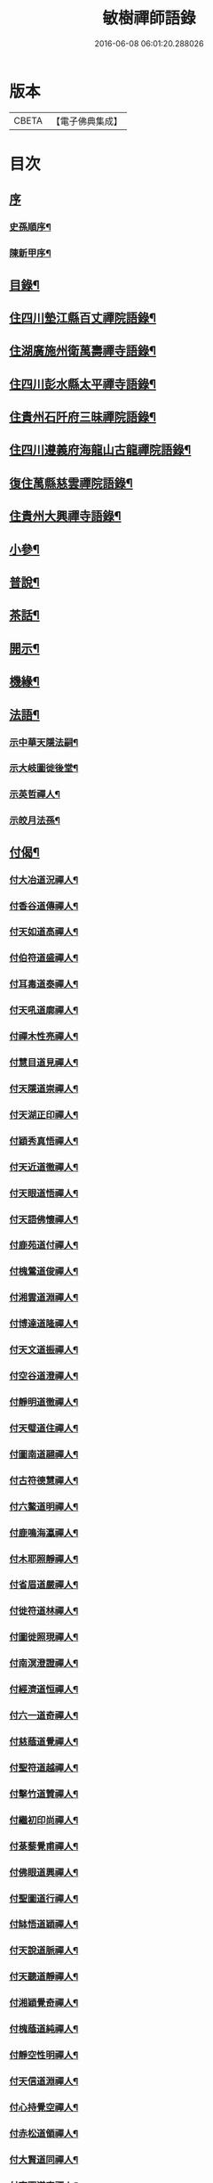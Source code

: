#+TITLE: 敏樹禪師語錄 
#+DATE: 2016-06-08 06:01:20.288026

* 版本
 |     CBETA|【電子佛典集成】|

* 目次
** [[file:KR6q0564_001.txt::001-0471a0][序]]
*** [[file:KR6q0564_001.txt::001-0471a1][史孫順序¶]]
*** [[file:KR6q0564_001.txt::001-0471c14][陳新甲序¶]]
** [[file:KR6q0564_001.txt::001-0472b14][目錄¶]]
** [[file:KR6q0564_001.txt::001-0473a4][住四川墊江縣百丈禪院語錄¶]]
** [[file:KR6q0564_002.txt::002-0475c3][住湖廣施州衛萬壽禪寺語錄¶]]
** [[file:KR6q0564_003.txt::003-0478c3][住四川彭水縣太平禪寺語錄¶]]
** [[file:KR6q0564_003.txt::003-0480b29][住貴州石阡府三昧禪院語錄¶]]
** [[file:KR6q0564_004.txt::004-0482b3][住四川遵義府海龍山古龍禪院語錄¶]]
** [[file:KR6q0564_004.txt::004-0483c3][復住萬縣慈雲禪院語錄¶]]
** [[file:KR6q0564_004.txt::004-0485a11][住貴州大興禪寺語錄¶]]
** [[file:KR6q0564_005.txt::005-0485c3][小參¶]]
** [[file:KR6q0564_005.txt::005-0487b15][普說¶]]
** [[file:KR6q0564_005.txt::005-0488c7][茶話¶]]
** [[file:KR6q0564_006.txt::006-0489c3][開示¶]]
** [[file:KR6q0564_006.txt::006-0490b19][機緣¶]]
** [[file:KR6q0564_006.txt::006-0491a16][法語¶]]
*** [[file:KR6q0564_006.txt::006-0491a17][示中華天隱法嗣¶]]
*** [[file:KR6q0564_006.txt::006-0491a24][示大岐圖徙後堂¶]]
*** [[file:KR6q0564_006.txt::006-0491b6][示英哲禪人¶]]
*** [[file:KR6q0564_006.txt::006-0491b15][示皎月法孫¶]]
** [[file:KR6q0564_006.txt::006-0491b28][付偈¶]]
*** [[file:KR6q0564_006.txt::006-0491b29][付大冶道況禪人¶]]
*** [[file:KR6q0564_006.txt::006-0491c2][付香谷道傳禪人¶]]
*** [[file:KR6q0564_006.txt::006-0491c5][付天如道高禪人¶]]
*** [[file:KR6q0564_006.txt::006-0491c8][付伯符道盛禪人¶]]
*** [[file:KR6q0564_006.txt::006-0491c11][付耳毒道泰禪人¶]]
*** [[file:KR6q0564_006.txt::006-0491c14][付天吼道廓禪人¶]]
*** [[file:KR6q0564_006.txt::006-0491c17][付禪木性亮禪人¶]]
*** [[file:KR6q0564_006.txt::006-0491c20][付慧目道見禪人¶]]
*** [[file:KR6q0564_006.txt::006-0491c23][付天隱道崇禪人¶]]
*** [[file:KR6q0564_006.txt::006-0491c26][付天湖正印禪人¶]]
*** [[file:KR6q0564_006.txt::006-0491c29][付穎秀真悟禪人¶]]
*** [[file:KR6q0564_006.txt::006-0492a2][付天近道徹禪人¶]]
*** [[file:KR6q0564_006.txt::006-0492a5][付天眼道悟禪人¶]]
*** [[file:KR6q0564_006.txt::006-0492a8][付天語佛懷禪人¶]]
*** [[file:KR6q0564_006.txt::006-0492a11][付鹿苑道付禪人¶]]
*** [[file:KR6q0564_006.txt::006-0492a14][付槐鶯道俊禪人¶]]
*** [[file:KR6q0564_006.txt::006-0492a17][付湘雲道淵禪人¶]]
*** [[file:KR6q0564_006.txt::006-0492a20][付博達道隆禪人¶]]
*** [[file:KR6q0564_006.txt::006-0492a23][付天文道振禪人¶]]
*** [[file:KR6q0564_006.txt::006-0492a26][付空谷道澄禪人¶]]
*** [[file:KR6q0564_006.txt::006-0492a29][付靜明道徹禪人¶]]
*** [[file:KR6q0564_006.txt::006-0492b2][付天璧道住禪人¶]]
*** [[file:KR6q0564_006.txt::006-0492b5][付圖南道翮禪人¶]]
*** [[file:KR6q0564_006.txt::006-0492b8][付古符德慧禪人¶]]
*** [[file:KR6q0564_006.txt::006-0492b11][付六鰲道明禪人¶]]
*** [[file:KR6q0564_006.txt::006-0492b14][付鹿鳴海瀛禪人¶]]
*** [[file:KR6q0564_006.txt::006-0492b17][付木耶照靜禪人¶]]
*** [[file:KR6q0564_006.txt::006-0492b20][付省眉道嚴禪人¶]]
*** [[file:KR6q0564_006.txt::006-0492b23][付徙符道林禪人¶]]
*** [[file:KR6q0564_006.txt::006-0492b26][付圖徙照現禪人¶]]
*** [[file:KR6q0564_006.txt::006-0492b29][付南溟澄證禪人¶]]
*** [[file:KR6q0564_006.txt::006-0492c2][付經濟道恒禪人¶]]
*** [[file:KR6q0564_006.txt::006-0492c5][付六一道奇禪人¶]]
*** [[file:KR6q0564_006.txt::006-0492c8][付慈蔭道覺禪人¶]]
*** [[file:KR6q0564_006.txt::006-0492c11][付聖符道越禪人¶]]
*** [[file:KR6q0564_006.txt::006-0492c14][付擊竹道贊禪人¶]]
*** [[file:KR6q0564_006.txt::006-0492c17][付繼初印尚禪人¶]]
*** [[file:KR6q0564_006.txt::006-0492c20][付菉藜覺甫禪人¶]]
*** [[file:KR6q0564_006.txt::006-0492c23][付佛眼道興禪人¶]]
*** [[file:KR6q0564_006.txt::006-0492c26][付聖圖道行禪人¶]]
*** [[file:KR6q0564_006.txt::006-0492c29][付缽悟道穎禪人¶]]
*** [[file:KR6q0564_006.txt::006-0493a2][付天說道脈禪人¶]]
*** [[file:KR6q0564_006.txt::006-0493a5][付天聽道靜禪人¶]]
*** [[file:KR6q0564_006.txt::006-0493a8][付湘穎覺奇禪人¶]]
*** [[file:KR6q0564_006.txt::006-0493a11][付槐蔭道純禪人¶]]
*** [[file:KR6q0564_006.txt::006-0493a14][付靜空性明禪人¶]]
*** [[file:KR6q0564_006.txt::006-0493a17][付天信道淵禪人¶]]
*** [[file:KR6q0564_006.txt::006-0493a20][付心持覺空禪人¶]]
*** [[file:KR6q0564_006.txt::006-0493a23][付赤松道領禪人¶]]
*** [[file:KR6q0564_006.txt::006-0493a26][付大賢道同禪人¶]]
*** [[file:KR6q0564_006.txt::006-0493a29][付南圖道宣禪人¶]]
*** [[file:KR6q0564_006.txt::006-0493b2][付天機道通禪人¶]]
*** [[file:KR6q0564_006.txt::006-0493b5][付素微道義禪人¶]]
*** [[file:KR6q0564_006.txt::006-0493b8][付覺先道明譚居士¶]]
*** [[file:KR6q0564_006.txt::006-0493b11][付天存道勳李居士¶]]
*** [[file:KR6q0564_006.txt::006-0493b14][付天暹道樂陳居士¶]]
*** [[file:KR6q0564_006.txt::006-0493b17][付天祿道福張居士¶]]
*** [[file:KR6q0564_006.txt::006-0493b20][傳天瞿道傳禪人¶]]
** [[file:KR6q0564_007.txt::007-0493c3][頌古¶]]
** [[file:KR6q0564_008.txt::008-0497c3][示偈¶]]
*** [[file:KR6q0564_008.txt::008-0497c4][示眾¶]]
*** [[file:KR6q0564_008.txt::008-0497c8][四策¶]]
*** [[file:KR6q0564_008.txt::008-0497c20][示尋源禪人¶]]
*** [[file:KR6q0564_008.txt::008-0497c24][示梅熟禪人¶]]
*** [[file:KR6q0564_008.txt::008-0497c28][示真空禪人¶]]
*** [[file:KR6q0564_008.txt::008-0498a3][示大冶上座¶]]
*** [[file:KR6q0564_008.txt::008-0498a6][示天如上座¶]]
*** [[file:KR6q0564_008.txt::008-0498a9][示天吼上座¶]]
*** [[file:KR6q0564_008.txt::008-0498a12][示伯符上座¶]]
*** [[file:KR6q0564_008.txt::008-0498a15][示天隱上座¶]]
*** [[file:KR6q0564_008.txt::008-0498a18][示圖徙上座¶]]
*** [[file:KR6q0564_008.txt::008-0498a21][示赤松上座¶]]
*** [[file:KR6q0564_008.txt::008-0498a24][示河北書記¶]]
*** [[file:KR6q0564_008.txt::008-0498a27][示二酉書記¶]]
*** [[file:KR6q0564_008.txt::008-0498a30][示賢一侍者¶]]
*** [[file:KR6q0564_008.txt::008-0498b3][示不空禪人¶]]
*** [[file:KR6q0564_008.txt::008-0498b6][示燒丹道士¶]]
*** [[file:KR6q0564_008.txt::008-0498b9][示廓沖監院¶]]
*** [[file:KR6q0564_008.txt::008-0498b12][示明宗禪人¶]]
*** [[file:KR6q0564_008.txt::008-0498b15][示三省禪人¶]]
*** [[file:KR6q0564_008.txt::008-0498b18][示歸真禪人¶]]
*** [[file:KR6q0564_008.txt::008-0498b21][示恒忠徒孫¶]]
*** [[file:KR6q0564_008.txt::008-0498b24][示月省禪人¶]]
*** [[file:KR6q0564_008.txt::008-0498b27][示心空禪人¶]]
*** [[file:KR6q0564_008.txt::008-0498b30][示際點禪人¶]]
*** [[file:KR6q0564_008.txt::008-0498c3][示微雪禪人¶]]
*** [[file:KR6q0564_008.txt::008-0498c6][示一粒禪人¶]]
*** [[file:KR6q0564_008.txt::008-0498c9][示心丹道士¶]]
*** [[file:KR6q0564_008.txt::008-0498c12][示如山禪人¶]]
*** [[file:KR6q0564_008.txt::008-0498c15][示劉輝宇居士¶]]
*** [[file:KR6q0564_008.txt::008-0498c18][示周鳳吾居士¶]]
*** [[file:KR6q0564_008.txt::008-0498c21][示王光輝居士¶]]
*** [[file:KR6q0564_008.txt::008-0498c24][示精一禪者¶]]
*** [[file:KR6q0564_008.txt::008-0498c27][示不浪禪人¶]]
*** [[file:KR6q0564_008.txt::008-0498c30][示玉常禪人¶]]
*** [[file:KR6q0564_008.txt::008-0499a3][示直截禪人¶]]
*** [[file:KR6q0564_008.txt::008-0499a6][示命士¶]]
*** [[file:KR6q0564_008.txt::008-0499a9][示素朴禪人¶]]
*** [[file:KR6q0564_008.txt::008-0499a12][示程道元居士¶]]
*** [[file:KR6q0564_008.txt::008-0499a15][示心田居士¶]]
*** [[file:KR6q0564_008.txt::008-0499a18][示桃花菴主¶]]
*** [[file:KR6q0564_008.txt::008-0499a21][示雨花禪人¶]]
*** [[file:KR6q0564_008.txt::008-0499a24][示四山禪人¶]]
*** [[file:KR6q0564_008.txt::008-0499a27][示玉祿禪人¶]]
*** [[file:KR6q0564_008.txt::008-0499a30][示相如禪人¶]]
*** [[file:KR6q0564_008.txt::008-0499b3][示柳上花居士¶]]
*** [[file:KR6q0564_008.txt::008-0499b6][示葦渡禪人¶]]
*** [[file:KR6q0564_008.txt::008-0499b9][示禪禪行者¶]]
*** [[file:KR6q0564_008.txt::008-0499b11][示荷池禪人¶]]
*** [[file:KR6q0564_008.txt::008-0499b14][示西極禪者¶]]
*** [[file:KR6q0564_008.txt::008-0499b17][示語莊禪人¶]]
*** [[file:KR6q0564_008.txt::008-0499b20][示雲臺全真¶]]
*** [[file:KR6q0564_008.txt::008-0499b23][示一可雉髮¶]]
*** [[file:KR6q0564_008.txt::008-0499b26][示立雪禪人¶]]
*** [[file:KR6q0564_008.txt::008-0499b29][示煙波行者¶]]
*** [[file:KR6q0564_008.txt::008-0499c2][示拙木禪人¶]]
*** [[file:KR6q0564_008.txt::008-0499c5][示指秋禪人¶]]
*** [[file:KR6q0564_008.txt::008-0499c8][示見如禪人¶]]
*** [[file:KR6q0564_008.txt::008-0499c11][示不疑禪人¶]]
*** [[file:KR6q0564_008.txt::008-0499c14][示法孫嵩月¶]]
*** [[file:KR6q0564_008.txt::008-0499c17][示譚相還居士¶]]
*** [[file:KR6q0564_008.txt::008-0499c20][示大乘禪人¶]]
*** [[file:KR6q0564_008.txt::008-0499c23][示典座繼光禪人¶]]
*** [[file:KR6q0564_008.txt::008-0499c26][示靈源禪人¶]]
*** [[file:KR6q0564_008.txt::008-0499c29][示觀心禪人¶]]
*** [[file:KR6q0564_008.txt::008-0500a2][示香谷禪人¶]]
*** [[file:KR6q0564_008.txt::008-0500a5][示文學胡玉尺居士¶]]
*** [[file:KR6q0564_008.txt::008-0500a8][示文學胡君如居士¶]]
** [[file:KR6q0564_008.txt::008-0500a11][雜著一¶]]
*** [[file:KR6q0564_008.txt::008-0500a12][復相國文鐵菴居士¶]]
*** [[file:KR6q0564_008.txt::008-0500a16][過桃花潭¶]]
*** [[file:KR6q0564_008.txt::008-0500a20][贈無邊禪人¶]]
*** [[file:KR6q0564_008.txt::008-0500a24][復定川侯李栗陽居士¶]]
*** [[file:KR6q0564_008.txt::008-0500a28][三元峰¶]]
*** [[file:KR6q0564_008.txt::008-0500b2][薄暮望¶]]
*** [[file:KR6q0564_008.txt::008-0500b6][司馬瞿荒山居士過訪¶]]
*** [[file:KR6q0564_008.txt::008-0500b10][復御史郭還之居士¶]]
*** [[file:KR6q0564_008.txt::008-0500b14][過武陵溪¶]]
*** [[file:KR6q0564_008.txt::008-0500b18][復侍御廖洄瀾居士¶]]
*** [[file:KR6q0564_008.txt::008-0500b22][寓鐵鶴洞懷象崖法兄¶]]
*** [[file:KR6q0564_008.txt::008-0500b26][擬桃源¶]]
*** [[file:KR6q0564_008.txt::008-0500b30][桃源村¶]]
*** [[file:KR6q0564_008.txt::008-0500c4][山中偶韻¶]]
*** [[file:KR6q0564_008.txt::008-0500c8][白牛山¶]]
*** [[file:KR6q0564_008.txt::008-0500c12][遊南川金佛山¶]]
*** [[file:KR6q0564_008.txt::008-0500c16][贈隱木禪人¶]]
*** [[file:KR6q0564_008.txt::008-0500c20][同相國呂東川居士遊大酉亭¶]]
*** [[file:KR6q0564_008.txt::008-0500c24][訪全子長隱士¶]]
*** [[file:KR6q0564_008.txt::008-0500c28][贈內翰劉文季居士¶]]
** [[file:KR6q0564_009.txt::009-0501b2][雜著二]]
*** [[file:KR6q0564_009.txt::009-0501b3][御史陳達可居士請題太平橋¶]]
*** [[file:KR6q0564_009.txt::009-0501b6][過天機寺¶]]
*** [[file:KR6q0564_009.txt::009-0501b9][過埜愚山房¶]]
*** [[file:KR6q0564_009.txt::009-0501b12][贈風埜道者¶]]
*** [[file:KR6q0564_009.txt::009-0501b15][山行¶]]
*** [[file:KR6q0564_009.txt::009-0501b18][訪秦廣生居士書齋¶]]
*** [[file:KR6q0564_009.txt::009-0501b21][送本師和尚之江安應期¶]]
*** [[file:KR6q0564_009.txt::009-0501b24][送侍御陳梅菴居士¶]]
*** [[file:KR6q0564_009.txt::009-0501b27][江津送破雪法兄之渝城¶]]
*** [[file:KR6q0564_009.txt::009-0501b29][晚興]]
*** [[file:KR6q0564_009.txt::009-0501c4][贈東華道者¶]]
*** [[file:KR6q0564_009.txt::009-0501c7][遊岑公洞¶]]
*** [[file:KR6q0564_009.txt::009-0501c10][山中吟¶]]
*** [[file:KR6q0564_009.txt::009-0501c19][贈正卿余壽伯居士¶]]
*** [[file:KR6q0564_009.txt::009-0501c22][候本師和尚夜泊錦江¶]]
*** [[file:KR6q0564_009.txt::009-0501c25][同丈雪法弟遊白兔亭¶]]
*** [[file:KR6q0564_009.txt::009-0501c28][鳳衛侯牟章甫居士過訪¶]]
*** [[file:KR6q0564_009.txt::009-0501c30][江春即事]]
*** [[file:KR6q0564_009.txt::009-0502a4][緞子花¶]]
*** [[file:KR6q0564_009.txt::009-0502a7][過石徑山房¶]]
*** [[file:KR6q0564_009.txt::009-0502a10][山行¶]]
*** [[file:KR6q0564_009.txt::009-0502a13][過玉仙橋¶]]
*** [[file:KR6q0564_009.txt::009-0502a16][春日魏安城出翫¶]]
*** [[file:KR6q0564_009.txt::009-0502a19][贈文學謝玉壺居士¶]]
*** [[file:KR6q0564_009.txt::009-0502a22][雙河口¶]]
*** [[file:KR6q0564_009.txt::009-0502a25][過水口關¶]]
*** [[file:KR6q0564_009.txt::009-0502a28][贈振鐸禪人¶]]
*** [[file:KR6q0564_009.txt::009-0502a30][巖中桂]]
*** [[file:KR6q0564_009.txt::009-0502b4][三曲徑¶]]
*** [[file:KR6q0564_009.txt::009-0502b7][亭中吟¶]]
*** [[file:KR6q0564_009.txt::009-0502b10][贈瑞光靜主¶]]
*** [[file:KR6q0564_009.txt::009-0502b13][復春元曾兩如居士¶]]
*** [[file:KR6q0564_009.txt::009-0502b16][望農¶]]
*** [[file:KR6q0564_009.txt::009-0502b19][贈古雲禪人¶]]
*** [[file:KR6q0564_009.txt::009-0502b22][窗前柳¶]]
*** [[file:KR6q0564_009.txt::009-0502b25][贈天根靜主¶]]
*** [[file:KR6q0564_009.txt::009-0502b28][贈文學胡丹井居士¶]]
*** [[file:KR6q0564_009.txt::009-0502b30][贈譚懷省居士]]
*** [[file:KR6q0564_009.txt::009-0502c4][贈文學王丹臺居士¶]]
*** [[file:KR6q0564_009.txt::009-0502c7][贈南濱書記之楚¶]]
*** [[file:KR6q0564_009.txt::009-0502c10][山居¶]]
** [[file:KR6q0564_009.txt::009-0503a10][贊¶]]
*** [[file:KR6q0564_009.txt::009-0503a11][過江達磨¶]]
*** [[file:KR6q0564_009.txt::009-0503a15][古佛¶]]
** [[file:KR6q0564_009.txt::009-0503a19][疏¶]]
*** [[file:KR6q0564_009.txt::009-0503a20][新建百丈禪院¶]]
*** [[file:KR6q0564_009.txt::009-0503b4][修斷橋引¶]]
*** [[file:KR6q0564_009.txt::009-0503b12][化經燈引¶]]
*** [[file:KR6q0564_009.txt::009-0503b26][華嚴緣起¶]]
*** [[file:KR6q0564_009.txt::009-0503c13][武陵閣疏¶]]
*** [[file:KR6q0564_009.txt::009-0503c26][劉居士上幡求偈¶]]
*** [[file:KR6q0564_009.txt::009-0503c30][雲石沙彌乞三衣引¶]]
*** [[file:KR6q0564_009.txt::009-0504a5][堂規¶]]
*** [[file:KR6q0564_009.txt::009-0504a16][齋例¶]]
** [[file:KR6q0564_010.txt::010-0504b3][書問¶]]
*** [[file:KR6q0564_010.txt::010-0504b4][答相國呂東川居士¶]]
*** [[file:KR6q0564_010.txt::010-0504b20][答定川侯李栗陽居士¶]]
*** [[file:KR6q0564_010.txt::010-0504b29][復鳳衛侯牟章甫居士¶]]
*** [[file:KR6q0564_010.txt::010-0504c24][寄相國文鐵菴居士¶]]
*** [[file:KR6q0564_010.txt::010-0505b11][復國公楊沅居士¶]]
*** [[file:KR6q0564_010.txt::010-0505c2][寄御史鄭天虞居士¶]]
*** [[file:KR6q0564_010.txt::010-0505c29][復內翰劉文季居士¶]]
*** [[file:KR6q0564_010.txt::010-0506a25][寄大錯禪師¶]]
*** [[file:KR6q0564_010.txt::010-0506b17][復方伯段見愚居士¶]]
*** [[file:KR6q0564_010.txt::010-0506c6][寄方伯孫蒨溪居士¶]]
*** [[file:KR6q0564_010.txt::010-0506c20][答川東道田雲冶居士¶]]
*** [[file:KR6q0564_010.txt::010-0506c30][復兵備道譚懷省居士¶]]
*** [[file:KR6q0564_010.txt::010-0507b19][復開州刺史李期生居士¶]]
** [[file:KR6q0564_010.txt::010-0507c22][行實¶]]

* 卷
[[file:KR6q0564_001.txt][敏樹禪師語錄 1]]
[[file:KR6q0564_002.txt][敏樹禪師語錄 2]]
[[file:KR6q0564_003.txt][敏樹禪師語錄 3]]
[[file:KR6q0564_004.txt][敏樹禪師語錄 4]]
[[file:KR6q0564_005.txt][敏樹禪師語錄 5]]
[[file:KR6q0564_006.txt][敏樹禪師語錄 6]]
[[file:KR6q0564_007.txt][敏樹禪師語錄 7]]
[[file:KR6q0564_008.txt][敏樹禪師語錄 8]]
[[file:KR6q0564_009.txt][敏樹禪師語錄 9]]
[[file:KR6q0564_010.txt][敏樹禪師語錄 10]]

